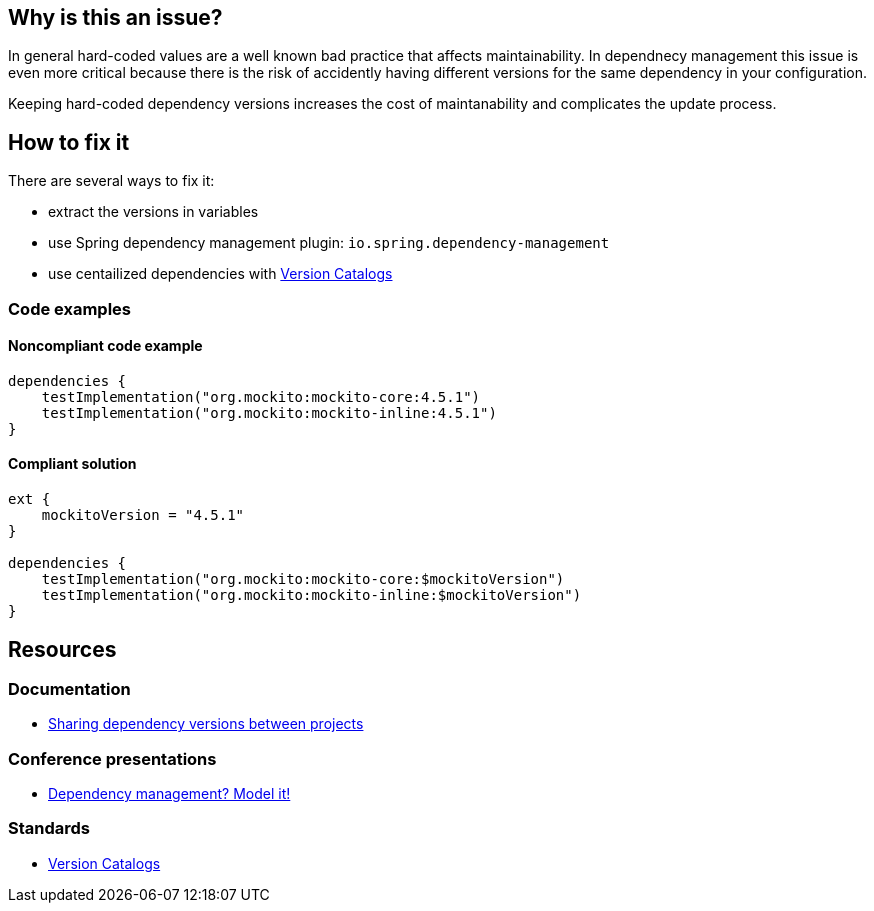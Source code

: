 == Why is this an issue?

In general hard-coded values are a well known bad practice that affects maintainability. 
In dependnecy management this issue is even more critical because there is the risk of accidently having different versions for the same dependency in your configuration. 

Keeping hard-coded dependency versions increases the cost of maintanability and complicates the update process.

== How to fix it

There are several ways to fix it:

* extract the versions in variables
* use Spring dependency management plugin: `io.spring.dependency-management`
* use centailized dependencies with https://www.youtube.com/watch?v=WvtcCCCLfOc&list=PL0UJI1nZ56yAHv9H9kZA6vat4N1kSRGis&index=21[Version Catalogs]

=== Code examples

==== Noncompliant code example

[source,kotlin,diff-id=1,diff-type=noncompliant]
----
dependencies {
    testImplementation("org.mockito:mockito-core:4.5.1")
    testImplementation("org.mockito:mockito-inline:4.5.1")
}
----

==== Compliant solution

[source,kotlin,diff-id=1,diff-type=compliant]
----
ext {
    mockitoVersion = "4.5.1"
}

dependencies {
    testImplementation("org.mockito:mockito-core:$mockitoVersion")
    testImplementation("org.mockito:mockito-inline:$mockitoVersion")
}
----

== Resources

=== Documentation

* https://docs.gradle.org/current/userguide/platforms.html[Sharing dependency versions between projects]

=== Conference presentations

* https://www.youtube.com/watch?v=MU0Gs7i0D6w[Dependency management? Model it!]

=== Standards

* https://www.youtube.com/watch?v=WvtcCCCLfOc&list=PL0UJI1nZ56yAHv9H9kZA6vat4N1kSRGis&index=21[Version Catalogs]
